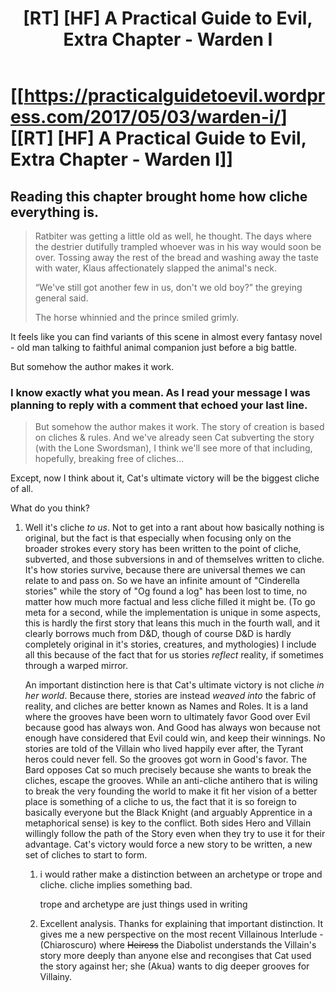 #+TITLE: [RT] [HF] A Practical Guide to Evil, Extra Chapter - Warden I

* [[https://practicalguidetoevil.wordpress.com/2017/05/03/warden-i/][[RT] [HF] A Practical Guide to Evil, Extra Chapter - Warden I]]
:PROPERTIES:
:Author: MoralRelativity
:Score: 28
:DateUnix: 1493785702.0
:DateShort: 2017-May-03
:END:

** Reading this chapter brought home how cliche everything is.

#+begin_quote
  Ratbiter was getting a little old as well, he thought. The days where the destrier dutifully trampled whoever was in his way would soon be over. Tossing away the rest of the bread and washing away the taste with water, Klaus affectionately slapped the animal's neck.

  “We've still got another few in us, don't we old boy?” the greying general said.

  The horse whinnied and the prince smiled grimly.
#+end_quote

It feels like you can find variants of this scene in almost every fantasy novel - old man talking to faithful animal companion just before a big battle.

But somehow the author makes it work.
:PROPERTIES:
:Author: sitsthewind
:Score: 3
:DateUnix: 1493870951.0
:DateShort: 2017-May-04
:END:

*** I know exactly what you mean. As I read your message I was planning to reply with a comment that echoed your last line.

#+begin_quote
  But somehow the author makes it work. The story of creation is based on cliches & rules. And we've already seen Cat subverting the story (with the Lone Swordsman), I think we'll see more of that including, hopefully, breaking free of cliches...
#+end_quote

Except, now I think about it, Cat's ultimate victory will be the biggest cliche of all.

What do you think?
:PROPERTIES:
:Author: MoralRelativity
:Score: 1
:DateUnix: 1493873567.0
:DateShort: 2017-May-04
:END:

**** Well it's cliche /to us/. Not to get into a rant about how basically nothing is original, but the fact is that especially when focusing only on the broader strokes every story has been written to the point of cliche, subverted, and those subversions in and of themselves written to cliche. It's how stories survive, because there are universal themes we can relate to and pass on. So we have an infinite amount of "Cinderella stories" while the story of "Og found a log" has been lost to time, no matter how much more factual and less cliche filled it might be. (To go meta for a second, while the implementation is unique in some aspects, this is hardly the first story that leans this much in the fourth wall, and it clearly borrows much from D&D, though of course D&D is hardly completely original in it's stories, creatures, and mythologies) I include all this because of the fact that for us stories /reflect/ reality, if sometimes through a warped mirror.

An important distinction here is that Cat's ultimate victory is not cliche /in her world/. Because there, stories are instead /weaved into/ the fabric of reality, and cliches are better known as Names and Roles. It is a land where the grooves have been worn to ultimately favor Good over Evil because good has always won. And Good has always won because not enough have considered that Evil could win, and keep their winnings. No stories are told of the Villain who lived happily ever after, the Tyrant heros could never fell. So the grooves got worn in Good's favor. The Bard opposes Cat so much precisely because she wants to break the cliches, escape the grooves. While an anti-cliche antihero that is wiling to break the very founding the world to make it fit her vision of a better place is something of a cliche to us, the fact that it is so foreign to basically everyone but the Black Knight (and arguably Apprentice in a metaphorical sense) is key to the conflict. Both sides Hero and Villain willingly follow the path of the Story even when they try to use it for their advantage. Cat's victory would force a new story to be written, a new set of cliches to start to form.
:PROPERTIES:
:Author: ATRDCI
:Score: 3
:DateUnix: 1493966885.0
:DateShort: 2017-May-05
:END:

***** i would rather make a distinction between an archetype or trope and cliche. cliche implies something bad.

trope and archetype are just things used in writing
:PROPERTIES:
:Author: IgonnaBe3
:Score: 2
:DateUnix: 1494001259.0
:DateShort: 2017-May-05
:END:


***** Excellent analysis. Thanks for explaining that important distinction. It gives me a new perspective on the most recent Villainous Interlude -(Chiaroscuro) where +Heiress+ the Diabolist understands the Villain's story more deeply than anyone else and recongises that Cat used the story against her; she (Akua) wants to dig deeper grooves for Villainy.
:PROPERTIES:
:Author: MoralRelativity
:Score: 1
:DateUnix: 1493973514.0
:DateShort: 2017-May-05
:END:
